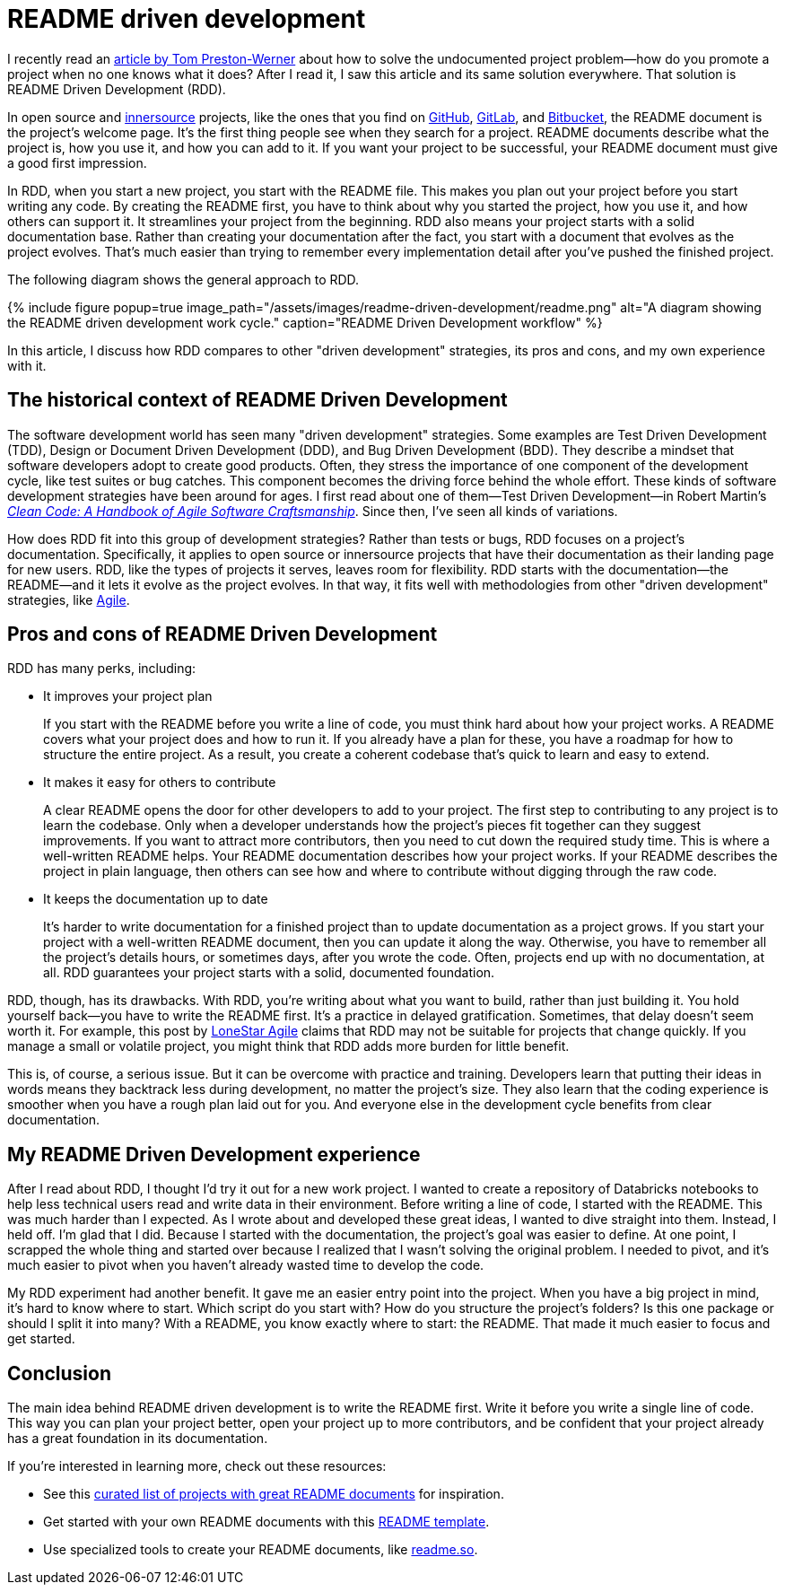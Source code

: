 = README driven development
:page-last_modified_at: 2025-05-25
:page-categories: [articles, portfolio]
:page-liquid:
:url-1: https://tom.preston-werner.com/2010/08/23/readme-driven-development
:url-2: https://www.oreilly.com/library/view/clean-code-a/9780136083238/
:url-3: https://github.com/resources/articles/software-development/innersource
:url-4: https://www.agilealliance.org/agile101/
:url-5: https://www.agilelonestar.com/knowledge-base/rdd
:url-6: https://github.com/matiassingers/awesome-readme
:url-7: https://github.com/othneildrew/Best-README-Template
:url-8: https://readme.so/
:url-9: https://github.com/
:url-10: https://bitbucket.org/product/
:url-11: https://gitlab.com/

I recently read an {url-1}[article by Tom Preston-Werner] about how to solve the undocumented project problem—how do you promote a project when no one knows what it does? After I read it, I saw this article and its same solution everywhere. That solution is README Driven Development (RDD).

In open source and {url-3}[innersource] projects, like the ones that you find on {url-9}[GitHub], {url-11}[GitLab], and {url-10}[Bitbucket], the README document is the project's welcome page. It's the first thing people see when they search for a project. README documents describe what the project is, how you use it, and how you can add to it. If you want your project to be successful, your README document must give a good first impression.

In RDD, when you start a new project, you start with the README file. This makes you plan out your project before you start writing any code. By creating the README first, you have to think about why you started the project, how you use it, and how others can support it. It streamlines your project from the beginning. RDD also means your project starts with a solid documentation base. Rather than creating your documentation after the fact, you start with a document that evolves as the project evolves. That's much easier than trying to remember every implementation detail after you've pushed the finished project.

The following diagram shows the general approach to RDD.

++++
{% include figure
    popup=true
    image_path="/assets/images/readme-driven-development/readme.png"
    alt="A diagram showing the README driven development work cycle."
    caption="README Driven Development workflow"
%}
++++

In this article, I discuss how RDD compares to other "driven development" strategies, its pros and cons,  and my own experience with it.


pass:[<!-- vale Microsoft.Headings = NO -->]

== The historical context of README Driven Development

The software development world has seen many "driven development" strategies. Some examples are Test Driven Development (TDD), Design or Document Driven Development (DDD), and Bug Driven Development (BDD). They describe a mindset that software developers adopt to create good products. Often, they stress the importance of one component of the development cycle, like test suites or bug catches. This component becomes the driving force behind the whole effort. These kinds of software development strategies have been around for ages. I first read about one of them—Test Driven Development—in Robert Martin's {url-2}[_Clean Code: A Handbook of Agile Software Craftsmanship_]. Since then, I've seen all kinds of variations.

How does RDD fit into this group of development strategies? Rather than tests or bugs, RDD focuses on a project's documentation. Specifically, it applies to open source or innersource projects that have their documentation as their landing page for new users. RDD, like the types of projects it serves, leaves room for flexibility. RDD starts with the documentation—the README—and it lets it evolve as the project evolves. In that way, it fits well with methodologies from other "driven development" strategies, like {url-4}[Agile].

== Pros and cons of README Driven Development

RDD has many perks, including:

* It improves your project plan
+
--
If you start with the README before you write a line of code, you must think hard about how your project works. A README covers what your project does and how to run it. If you already have a plan for these, you have a roadmap for how to structure the entire project. As a result, you create a coherent codebase that's quick to learn and easy to extend.
--
+
* It makes it easy for others to contribute
+
--
A clear README opens the door for other developers to add to your project. The first step to contributing to any project is to learn the codebase. Only when a developer understands how the project's pieces fit together can they suggest improvements. If you want to attract more contributors, then you need to cut down the required study time. This is where a well-written README helps. Your README documentation describes how your project works. If your README describes the project in plain language, then others can see how and where to contribute without digging through the raw code.
--
+
* It keeps the documentation up to date
+
--
It's harder to write documentation for a finished project than to update documentation as a project grows. If you start your project with a well-written README document, then you can update it along the way. Otherwise, you have to remember all the project's details hours, or sometimes days, after you wrote the code. Often, projects end up with no documentation, at all. RDD guarantees your project starts with a solid, documented foundation.
--

RDD, though, has its drawbacks. With RDD, you're writing about what you want to build, rather than just building it. You hold yourself back—you have to write the README first. It's a practice in delayed gratification. Sometimes, that delay doesn't seem worth it. For example, this post by {url-5}[LoneStar Agile] claims that RDD may not be suitable for projects that change quickly. If you manage a small or volatile project, you might think that RDD adds more burden for little benefit.

This is, of course, a serious issue. But it can be overcome with practice and training. Developers learn that putting their ideas in words means they backtrack less during development, no matter the project's size. They also learn that the coding experience is smoother when you have a rough plan laid out for you. And everyone else in the development cycle benefits from clear documentation.

== My README Driven Development experience

After I read about RDD, I thought I'd try it out for a new work project. I wanted to create a repository of Databricks notebooks to help less technical users read and write data in their environment. Before writing a line of code, I started with the README. This was much harder than I expected. As I wrote about and developed these great ideas, I wanted to dive straight into them. Instead, I held off. I'm glad that I did. Because I started with the documentation, the project's goal was easier to define. At one point, I scrapped the whole thing and started over because I realized that I wasn't solving the original problem. I needed to pivot, and it's much easier to pivot when you haven't already wasted time to develop the code.

My RDD experiment had another benefit. It gave me an easier entry point into the project. When you have a big project in mind, it's hard to know where to start. Which script do you start with? How do you structure the project's folders? Is this one package or should I split it into many? With a README, you know exactly where to start: the README. That made it much easier to focus and get started.

pass:[<!-- vale Microsoft.Headings = YES -->]

== Conclusion

The main idea behind README driven development is to write the README first. Write it before you write a single line of code. This way you can plan your project better, open your project up to more contributors, and be confident that your project already has a great foundation in its documentation.

If you're interested in learning more, check out these resources:

* See this {url-6}[curated list of projects with great README documents] for inspiration.
* Get started with your own README documents with this {url-7}[README template].

pass:[<!-- vale Vale.Terms = NO -->]

* Use specialized tools to create your README documents, like {url-8}[readme.so].

pass:[<!-- vale Vale.Terms = YES -->]

